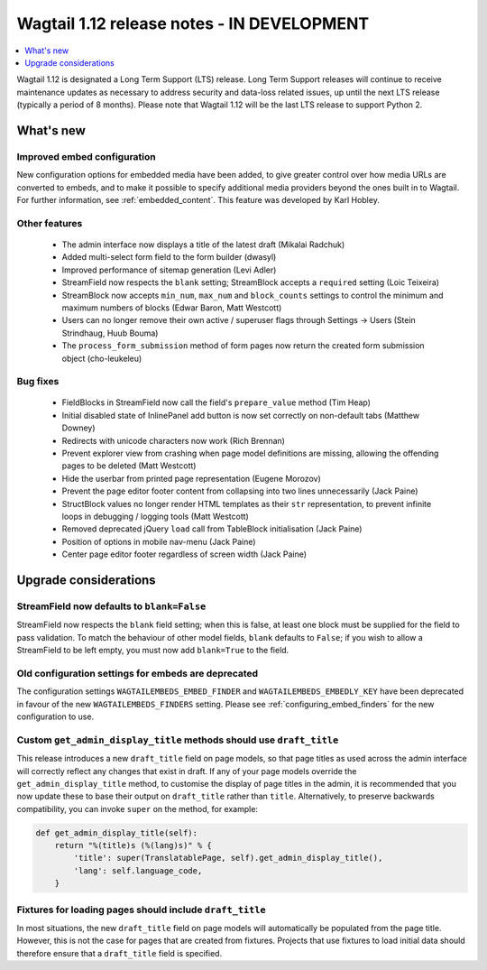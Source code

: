 ===========================================
Wagtail 1.12 release notes - IN DEVELOPMENT
===========================================

.. contents::
    :local:
    :depth: 1


Wagtail 1.12 is designated a Long Term Support (LTS) release. Long Term Support releases will continue to receive maintenance updates as necessary to address security and data-loss related issues, up until the next LTS release (typically a period of 8 months). Please note that Wagtail 1.12 will be the last LTS release to support Python 2.


What's new
==========

Improved embed configuration
~~~~~~~~~~~~~~~~~~~~~~~~~~~~

New configuration options for embedded media have been added, to give greater control over how media URLs are converted to embeds, and to make it possible to specify additional media providers beyond the ones built in to Wagtail. For further information, see :ref:`embedded_content`. This feature was developed by Karl Hobley.

Other features
~~~~~~~~~~~~~~

 * The admin interface now displays a title of the latest draft (Mikalai Radchuk)
 * Added multi-select form field to the form builder (dwasyl)
 * Improved performance of sitemap generation (Levi Adler)
 * StreamField now respects the ``blank`` setting; StreamBlock accepts a ``required`` setting (Loic Teixeira)
 * StreamBlock now accepts ``min_num``, ``max_num`` and ``block_counts`` settings to control the minimum and maximum numbers of blocks (Edwar Baron, Matt Westcott)
 * Users can no longer remove their own active / superuser flags through Settings -> Users (Stein Strindhaug, Huub Bouma)
 * The ``process_form_submission`` method of form pages now return the created form submission object (cho-leukeleu)

Bug fixes
~~~~~~~~~

 * FieldBlocks in StreamField now call the field's ``prepare_value`` method (Tim Heap)
 * Initial disabled state of InlinePanel add button is now set correctly on non-default tabs (Matthew Downey)
 * Redirects with unicode characters now work (Rich Brennan)
 * Prevent explorer view from crashing when page model definitions are missing, allowing the offending pages to be deleted (Matt Westcott)
 * Hide the userbar from printed page representation (Eugene Morozov)
 * Prevent the page editor footer content from collapsing into two lines unnecessarily (Jack Paine)
 * StructBlock values no longer render HTML templates as their ``str`` representation, to prevent infinite loops in debugging / logging tools (Matt Westcott)
 * Removed deprecated jQuery ``load`` call from TableBlock initialisation (Jack Paine)
 * Position of options in mobile nav-menu (Jack Paine)
 * Center page editor footer regardless of screen width (Jack Paine)

Upgrade considerations
======================

StreamField now defaults to ``blank=False``
~~~~~~~~~~~~~~~~~~~~~~~~~~~~~~~~~~~~~~~~~~~

StreamField now respects the ``blank`` field setting; when this is false, at least one block must be supplied for the field to pass validation. To match the behaviour of other model fields, ``blank`` defaults to ``False``; if you wish to allow a StreamField to be left empty, you must now add ``blank=True`` to the field.


Old configuration settings for embeds are deprecated
~~~~~~~~~~~~~~~~~~~~~~~~~~~~~~~~~~~~~~~~~~~~~~~~~~~~

The configuration settings ``WAGTAILEMBEDS_EMBED_FINDER`` and ``WAGTAILEMBEDS_EMBEDLY_KEY`` have been deprecated in favour of the new ``WAGTAILEMBEDS_FINDERS`` setting. Please see :ref:`configuring_embed_finders` for the new configuration to use.


Custom ``get_admin_display_title`` methods should use ``draft_title``
~~~~~~~~~~~~~~~~~~~~~~~~~~~~~~~~~~~~~~~~~~~~~~~~~~~~~~~~~~~~~~~~~~~~~

This release introduces a new ``draft_title`` field on page models, so that page titles as used across the admin interface will correctly reflect any changes that exist in draft. If any of your page models override the ``get_admin_display_title`` method, to customise the display of page titles in the admin, it is recommended that you now update these to base their output on ``draft_title`` rather than ``title``. Alternatively, to preserve backwards compatibility, you can invoke ``super`` on the method, for example:

.. code-block:: python

    def get_admin_display_title(self):
        return "%(title)s (%(lang)s)" % {
            'title': super(TranslatablePage, self).get_admin_display_title(),
            'lang': self.language_code,
        }


Fixtures for loading pages should include ``draft_title``
~~~~~~~~~~~~~~~~~~~~~~~~~~~~~~~~~~~~~~~~~~~~~~~~~~~~~~~~~

In most situations, the new ``draft_title`` field on page models will automatically be populated from the page title. However, this is not the case for pages that are created from fixtures. Projects that use fixtures to load initial data should therefore ensure that a ``draft_title`` field is specified.
